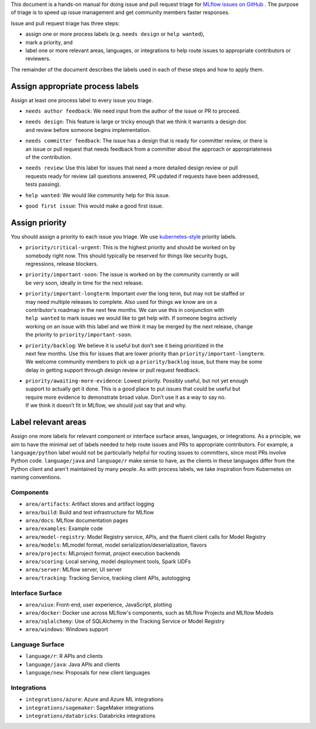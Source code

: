 
This document is a hands-on manual for doing issue and pull request triage for `MLflow issues 
on GitHub <https://github.com/mlflow/mlflow/issues>`_ . 
The purpose of triage is to speed up issue management and get community members faster responses. 

Issue and pull request triage has three steps:

- assign one or more process labels (e.g. ``needs design`` or ``help wanted``),
- mark a priority, and 
- label one or more relevant areas, languages, or integrations to help route issues to appropriate contributors or reviewers.

The remainder of the document describes the labels used in each of these steps and how to apply them.

Assign appropriate process labels
#######
Assign at least one process label to every issue you triage. 

- ``needs author feedback``: We need input from the author of the issue or PR to proceed.
- | ``needs design``: This feature is large or tricky enough that we think it warrants a design doc 
  | and review before someone begins implementation.
- | ``needs committer feedback``: The issue has a design that is ready for committer review, or there is
  | an issue or pull request that needs feedback from a committer about the approach or appropriateness 
  | of the contribution.
- | ``needs review``: Use this label for issues that need a more detailed design review or pull 
  | requests ready for review (all questions answered, PR updated if requests have been addressed, 
  | tests passing).
- ``help wanted``: We would like community help for this issue.
- ``good first issue``: This would make a good first issue.


Assign priority
#######

You should assign a priority to each issue you triage. We use `kubernetes-style <https://github.com/
kubernetes/community/blob/master/contributors/guide/issue-triage.md#define-priority>`_ priority 
labels.

- | ``priority/critical-urgent``: This is the highest priority and should be worked on by
  | somebody right now. This should typically be reserved for things like security bugs, 
  | regressions, release blockers.
- | ``priority/important-soon``: The issue is worked on by the community currently or will 
  | be very soon, ideally in time for the next release.
- | ``priority/important-longterm``: Important over the long term, but may not be staffed or
  | may need multiple releases to complete. Also used for things we know are on a 
  | contributor's roadmap in the next few months. We can use this in conjunction with 
  | ``help wanted`` to mark issues we would like to get help with. If someone begins actively
  | working on an issue with this label and we think it may be merged by the next release, change
  | the priority to ``priority/important-soon``.
- | ``priority/backlog``: We believe it is useful but don’t see it being prioritized in the 
  | next few months. Use this for issues that are lower priority than ``priority/important-longterm``. 
  | We welcome community members to pick up a ``priority/backlog`` issue, but there may be some 
  | delay in getting support through design review or pull request feedback. 
- | ``priority/awaiting-more-evidence``: Lowest priority. Possibly useful, but not yet enough
  | support to actually get it done. This is a good place to put issues that could be useful but 
  | require more evidence to demonstrate broad value. Don’t use it as a way to say no. 
  | If we think it doesn’t fit in MLflow, we should just say that and why.

Label relevant areas
#######

Assign one more labels for relevant component or interface surface areas, languages, or 
integrations. As a principle, we aim to have the minimal set of labels needed to help route issues
and PRs to appropriate contributors. For example, a ``language/python`` label would not be
particularly helpful for routing issues to committers, since most PRs involve Python code.
``language/java`` and ``language/r`` make sense to have, as the clients in these languages differ from the Python client and aren't maintained by many people. As with process labels, we
take inspiration from Kubernetes on naming conventions.

Components 
""""""""
- ``area/artifacts``: Artifact stores and artifact logging
- ``area/build``: Build and test infrastructure for MLflow
- ``area/docs``: MLflow documentation pages
- ``area/examples``: Example code
- ``area/model-registry``: Model Registry service, APIs, and the fluent client calls for Model Registry 
- ``area/models``: MLmodel format, model serialization/deserialization, flavors
- ``area/projects``: MLproject format, project execution backends
- ``area/scoring``: Local serving, model deployment tools, Spark UDFs
- ``area/server``: MLflow server, UI server
- ``area/tracking``: Tracking Service, tracking client APIs, autologging

Interface Surface
""""""""
- ``area/uiux``: Front-end, user experience, JavaScript, plotting
- ``area/docker``: Docker use across MLflow's components, such as MLflow Projects and MLflow Models
- ``area/sqlalchemy``: Use of SQLAlchemy in the Tracking Service or Model Registry
- ``area/windows``: Windows support

Language Surface
""""""""
- ``language/r``: R APIs and clients
- ``language/java``: Java APIs and clients
- ``language/new``: Proposals for new client languages

Integrations
""""""""
- ``integrations/azure``: Azure and Azure ML integrations
- ``integrations/sagemaker``: SageMaker integrations
- ``integrations/databricks``: Databricks integrations
